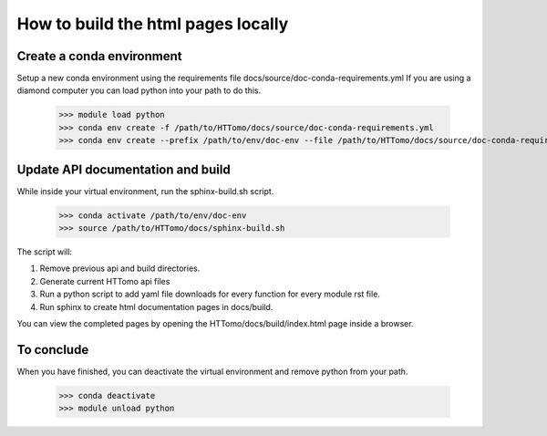 ===================================
How to build the html pages locally
===================================

Create a conda environment
==========================

Setup a new conda environment using the requirements file docs/source/doc-conda-requirements.yml
If you are using a diamond computer you can load python into your path to do this.

    >>> module load python
    >>> conda env create -f /path/to/HTTomo/docs/source/doc-conda-requirements.yml
    >>> conda env create --prefix /path/to/env/doc-env --file /path/to/HTTomo/docs/source/doc-conda-requirements.yml


Update API documentation and build
==================================

While inside your virtual environment, run the sphinx-build.sh script.

    >>> conda activate /path/to/env/doc-env
    >>> source /path/to/HTTomo/docs/sphinx-build.sh

The script will:

1. Remove previous api and build directories.
2. Generate current HTTomo api files
3. Run a python script to add yaml file downloads for every function for every module rst file.
4. Run sphinx to create html documentation pages in docs/build.

You can view the completed pages by opening the HTTomo/docs/build/index.html page inside a browser.

To conclude
===========

When you have finished, you can deactivate the virtual environment and remove python from your path.

    >>> conda deactivate
    >>> module unload python
